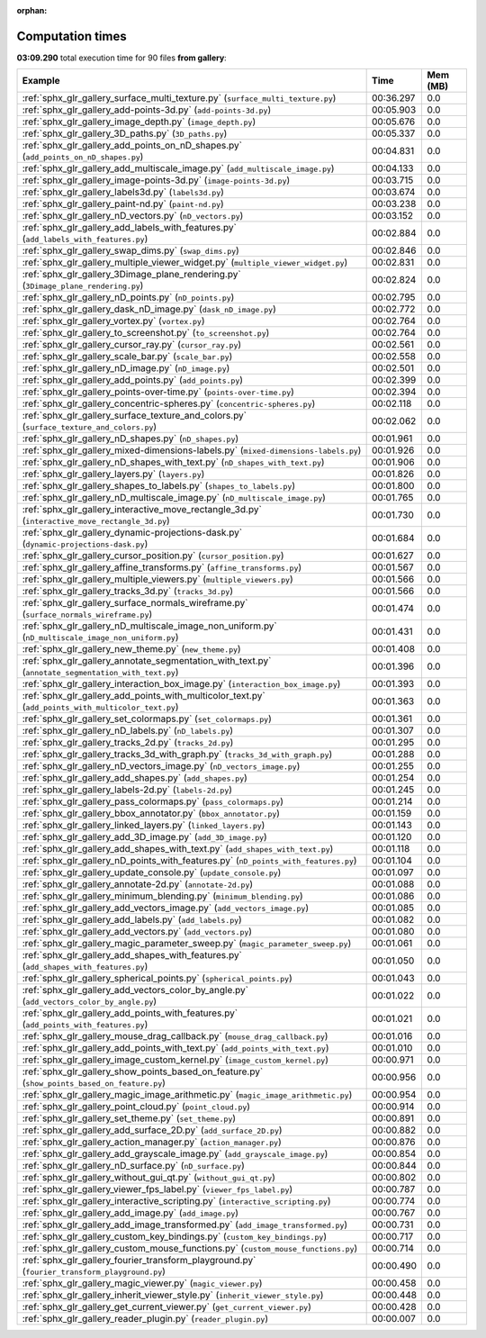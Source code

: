 
:orphan:

.. _sphx_glr_gallery_sg_execution_times:


Computation times
=================
**03:09.290** total execution time for 90 files **from gallery**:

.. container::

  .. raw:: html

    <style scoped>
    <link href="https://cdnjs.cloudflare.com/ajax/libs/twitter-bootstrap/5.3.0/css/bootstrap.min.css" rel="stylesheet" />
    <link href="https://cdn.datatables.net/1.13.6/css/dataTables.bootstrap5.min.css" rel="stylesheet" />
    </style>
    <script src="https://code.jquery.com/jquery-3.7.0.js"></script>
    <script src="https://cdn.datatables.net/1.13.6/js/jquery.dataTables.min.js"></script>
    <script src="https://cdn.datatables.net/1.13.6/js/dataTables.bootstrap5.min.js"></script>
    <script type="text/javascript" class="init">
    $(document).ready( function () {
        $('table.sg-datatable').DataTable({order: [[1, 'desc']]});
    } );
    </script>

  .. list-table::
   :header-rows: 1
   :class: table table-striped sg-datatable

   * - Example
     - Time
     - Mem (MB)
   * - :ref:`sphx_glr_gallery_surface_multi_texture.py` (``surface_multi_texture.py``)
     - 00:36.297
     - 0.0
   * - :ref:`sphx_glr_gallery_add-points-3d.py` (``add-points-3d.py``)
     - 00:05.903
     - 0.0
   * - :ref:`sphx_glr_gallery_image_depth.py` (``image_depth.py``)
     - 00:05.676
     - 0.0
   * - :ref:`sphx_glr_gallery_3D_paths.py` (``3D_paths.py``)
     - 00:05.337
     - 0.0
   * - :ref:`sphx_glr_gallery_add_points_on_nD_shapes.py` (``add_points_on_nD_shapes.py``)
     - 00:04.831
     - 0.0
   * - :ref:`sphx_glr_gallery_add_multiscale_image.py` (``add_multiscale_image.py``)
     - 00:04.133
     - 0.0
   * - :ref:`sphx_glr_gallery_image-points-3d.py` (``image-points-3d.py``)
     - 00:03.715
     - 0.0
   * - :ref:`sphx_glr_gallery_labels3d.py` (``labels3d.py``)
     - 00:03.674
     - 0.0
   * - :ref:`sphx_glr_gallery_paint-nd.py` (``paint-nd.py``)
     - 00:03.238
     - 0.0
   * - :ref:`sphx_glr_gallery_nD_vectors.py` (``nD_vectors.py``)
     - 00:03.152
     - 0.0
   * - :ref:`sphx_glr_gallery_add_labels_with_features.py` (``add_labels_with_features.py``)
     - 00:02.884
     - 0.0
   * - :ref:`sphx_glr_gallery_swap_dims.py` (``swap_dims.py``)
     - 00:02.846
     - 0.0
   * - :ref:`sphx_glr_gallery_multiple_viewer_widget.py` (``multiple_viewer_widget.py``)
     - 00:02.831
     - 0.0
   * - :ref:`sphx_glr_gallery_3Dimage_plane_rendering.py` (``3Dimage_plane_rendering.py``)
     - 00:02.824
     - 0.0
   * - :ref:`sphx_glr_gallery_nD_points.py` (``nD_points.py``)
     - 00:02.795
     - 0.0
   * - :ref:`sphx_glr_gallery_dask_nD_image.py` (``dask_nD_image.py``)
     - 00:02.772
     - 0.0
   * - :ref:`sphx_glr_gallery_vortex.py` (``vortex.py``)
     - 00:02.764
     - 0.0
   * - :ref:`sphx_glr_gallery_to_screenshot.py` (``to_screenshot.py``)
     - 00:02.764
     - 0.0
   * - :ref:`sphx_glr_gallery_cursor_ray.py` (``cursor_ray.py``)
     - 00:02.561
     - 0.0
   * - :ref:`sphx_glr_gallery_scale_bar.py` (``scale_bar.py``)
     - 00:02.558
     - 0.0
   * - :ref:`sphx_glr_gallery_nD_image.py` (``nD_image.py``)
     - 00:02.501
     - 0.0
   * - :ref:`sphx_glr_gallery_add_points.py` (``add_points.py``)
     - 00:02.399
     - 0.0
   * - :ref:`sphx_glr_gallery_points-over-time.py` (``points-over-time.py``)
     - 00:02.394
     - 0.0
   * - :ref:`sphx_glr_gallery_concentric-spheres.py` (``concentric-spheres.py``)
     - 00:02.118
     - 0.0
   * - :ref:`sphx_glr_gallery_surface_texture_and_colors.py` (``surface_texture_and_colors.py``)
     - 00:02.062
     - 0.0
   * - :ref:`sphx_glr_gallery_nD_shapes.py` (``nD_shapes.py``)
     - 00:01.961
     - 0.0
   * - :ref:`sphx_glr_gallery_mixed-dimensions-labels.py` (``mixed-dimensions-labels.py``)
     - 00:01.926
     - 0.0
   * - :ref:`sphx_glr_gallery_nD_shapes_with_text.py` (``nD_shapes_with_text.py``)
     - 00:01.906
     - 0.0
   * - :ref:`sphx_glr_gallery_layers.py` (``layers.py``)
     - 00:01.826
     - 0.0
   * - :ref:`sphx_glr_gallery_shapes_to_labels.py` (``shapes_to_labels.py``)
     - 00:01.800
     - 0.0
   * - :ref:`sphx_glr_gallery_nD_multiscale_image.py` (``nD_multiscale_image.py``)
     - 00:01.765
     - 0.0
   * - :ref:`sphx_glr_gallery_interactive_move_rectangle_3d.py` (``interactive_move_rectangle_3d.py``)
     - 00:01.730
     - 0.0
   * - :ref:`sphx_glr_gallery_dynamic-projections-dask.py` (``dynamic-projections-dask.py``)
     - 00:01.684
     - 0.0
   * - :ref:`sphx_glr_gallery_cursor_position.py` (``cursor_position.py``)
     - 00:01.627
     - 0.0
   * - :ref:`sphx_glr_gallery_affine_transforms.py` (``affine_transforms.py``)
     - 00:01.567
     - 0.0
   * - :ref:`sphx_glr_gallery_multiple_viewers.py` (``multiple_viewers.py``)
     - 00:01.566
     - 0.0
   * - :ref:`sphx_glr_gallery_tracks_3d.py` (``tracks_3d.py``)
     - 00:01.566
     - 0.0
   * - :ref:`sphx_glr_gallery_surface_normals_wireframe.py` (``surface_normals_wireframe.py``)
     - 00:01.474
     - 0.0
   * - :ref:`sphx_glr_gallery_nD_multiscale_image_non_uniform.py` (``nD_multiscale_image_non_uniform.py``)
     - 00:01.431
     - 0.0
   * - :ref:`sphx_glr_gallery_new_theme.py` (``new_theme.py``)
     - 00:01.408
     - 0.0
   * - :ref:`sphx_glr_gallery_annotate_segmentation_with_text.py` (``annotate_segmentation_with_text.py``)
     - 00:01.396
     - 0.0
   * - :ref:`sphx_glr_gallery_interaction_box_image.py` (``interaction_box_image.py``)
     - 00:01.393
     - 0.0
   * - :ref:`sphx_glr_gallery_add_points_with_multicolor_text.py` (``add_points_with_multicolor_text.py``)
     - 00:01.363
     - 0.0
   * - :ref:`sphx_glr_gallery_set_colormaps.py` (``set_colormaps.py``)
     - 00:01.361
     - 0.0
   * - :ref:`sphx_glr_gallery_nD_labels.py` (``nD_labels.py``)
     - 00:01.307
     - 0.0
   * - :ref:`sphx_glr_gallery_tracks_2d.py` (``tracks_2d.py``)
     - 00:01.295
     - 0.0
   * - :ref:`sphx_glr_gallery_tracks_3d_with_graph.py` (``tracks_3d_with_graph.py``)
     - 00:01.288
     - 0.0
   * - :ref:`sphx_glr_gallery_nD_vectors_image.py` (``nD_vectors_image.py``)
     - 00:01.255
     - 0.0
   * - :ref:`sphx_glr_gallery_add_shapes.py` (``add_shapes.py``)
     - 00:01.254
     - 0.0
   * - :ref:`sphx_glr_gallery_labels-2d.py` (``labels-2d.py``)
     - 00:01.245
     - 0.0
   * - :ref:`sphx_glr_gallery_pass_colormaps.py` (``pass_colormaps.py``)
     - 00:01.214
     - 0.0
   * - :ref:`sphx_glr_gallery_bbox_annotator.py` (``bbox_annotator.py``)
     - 00:01.159
     - 0.0
   * - :ref:`sphx_glr_gallery_linked_layers.py` (``linked_layers.py``)
     - 00:01.143
     - 0.0
   * - :ref:`sphx_glr_gallery_add_3D_image.py` (``add_3D_image.py``)
     - 00:01.120
     - 0.0
   * - :ref:`sphx_glr_gallery_add_shapes_with_text.py` (``add_shapes_with_text.py``)
     - 00:01.118
     - 0.0
   * - :ref:`sphx_glr_gallery_nD_points_with_features.py` (``nD_points_with_features.py``)
     - 00:01.104
     - 0.0
   * - :ref:`sphx_glr_gallery_update_console.py` (``update_console.py``)
     - 00:01.097
     - 0.0
   * - :ref:`sphx_glr_gallery_annotate-2d.py` (``annotate-2d.py``)
     - 00:01.088
     - 0.0
   * - :ref:`sphx_glr_gallery_minimum_blending.py` (``minimum_blending.py``)
     - 00:01.086
     - 0.0
   * - :ref:`sphx_glr_gallery_add_vectors_image.py` (``add_vectors_image.py``)
     - 00:01.085
     - 0.0
   * - :ref:`sphx_glr_gallery_add_labels.py` (``add_labels.py``)
     - 00:01.082
     - 0.0
   * - :ref:`sphx_glr_gallery_add_vectors.py` (``add_vectors.py``)
     - 00:01.080
     - 0.0
   * - :ref:`sphx_glr_gallery_magic_parameter_sweep.py` (``magic_parameter_sweep.py``)
     - 00:01.061
     - 0.0
   * - :ref:`sphx_glr_gallery_add_shapes_with_features.py` (``add_shapes_with_features.py``)
     - 00:01.050
     - 0.0
   * - :ref:`sphx_glr_gallery_spherical_points.py` (``spherical_points.py``)
     - 00:01.043
     - 0.0
   * - :ref:`sphx_glr_gallery_add_vectors_color_by_angle.py` (``add_vectors_color_by_angle.py``)
     - 00:01.022
     - 0.0
   * - :ref:`sphx_glr_gallery_add_points_with_features.py` (``add_points_with_features.py``)
     - 00:01.021
     - 0.0
   * - :ref:`sphx_glr_gallery_mouse_drag_callback.py` (``mouse_drag_callback.py``)
     - 00:01.016
     - 0.0
   * - :ref:`sphx_glr_gallery_add_points_with_text.py` (``add_points_with_text.py``)
     - 00:01.010
     - 0.0
   * - :ref:`sphx_glr_gallery_image_custom_kernel.py` (``image_custom_kernel.py``)
     - 00:00.971
     - 0.0
   * - :ref:`sphx_glr_gallery_show_points_based_on_feature.py` (``show_points_based_on_feature.py``)
     - 00:00.956
     - 0.0
   * - :ref:`sphx_glr_gallery_magic_image_arithmetic.py` (``magic_image_arithmetic.py``)
     - 00:00.954
     - 0.0
   * - :ref:`sphx_glr_gallery_point_cloud.py` (``point_cloud.py``)
     - 00:00.914
     - 0.0
   * - :ref:`sphx_glr_gallery_set_theme.py` (``set_theme.py``)
     - 00:00.891
     - 0.0
   * - :ref:`sphx_glr_gallery_add_surface_2D.py` (``add_surface_2D.py``)
     - 00:00.882
     - 0.0
   * - :ref:`sphx_glr_gallery_action_manager.py` (``action_manager.py``)
     - 00:00.876
     - 0.0
   * - :ref:`sphx_glr_gallery_add_grayscale_image.py` (``add_grayscale_image.py``)
     - 00:00.854
     - 0.0
   * - :ref:`sphx_glr_gallery_nD_surface.py` (``nD_surface.py``)
     - 00:00.844
     - 0.0
   * - :ref:`sphx_glr_gallery_without_gui_qt.py` (``without_gui_qt.py``)
     - 00:00.802
     - 0.0
   * - :ref:`sphx_glr_gallery_viewer_fps_label.py` (``viewer_fps_label.py``)
     - 00:00.787
     - 0.0
   * - :ref:`sphx_glr_gallery_interactive_scripting.py` (``interactive_scripting.py``)
     - 00:00.774
     - 0.0
   * - :ref:`sphx_glr_gallery_add_image.py` (``add_image.py``)
     - 00:00.767
     - 0.0
   * - :ref:`sphx_glr_gallery_add_image_transformed.py` (``add_image_transformed.py``)
     - 00:00.731
     - 0.0
   * - :ref:`sphx_glr_gallery_custom_key_bindings.py` (``custom_key_bindings.py``)
     - 00:00.717
     - 0.0
   * - :ref:`sphx_glr_gallery_custom_mouse_functions.py` (``custom_mouse_functions.py``)
     - 00:00.714
     - 0.0
   * - :ref:`sphx_glr_gallery_fourier_transform_playground.py` (``fourier_transform_playground.py``)
     - 00:00.490
     - 0.0
   * - :ref:`sphx_glr_gallery_magic_viewer.py` (``magic_viewer.py``)
     - 00:00.458
     - 0.0
   * - :ref:`sphx_glr_gallery_inherit_viewer_style.py` (``inherit_viewer_style.py``)
     - 00:00.448
     - 0.0
   * - :ref:`sphx_glr_gallery_get_current_viewer.py` (``get_current_viewer.py``)
     - 00:00.428
     - 0.0
   * - :ref:`sphx_glr_gallery_reader_plugin.py` (``reader_plugin.py``)
     - 00:00.007
     - 0.0
